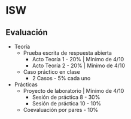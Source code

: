 * ISW
** Evaluación
- Teoría
  + Prueba escrita de respuesta abierta 
    - Acto Teoría 1 - 20% | Mínimo de 4/10
    - Acto Teoría 2 - 20% | Mínimo de 4/10
  + Caso práctico en clase
    - 2 Casos - 5% cada uno 
- Prácticas 
  + Proyecto de laboratorio | Mínimo de 4/10 
    - Sesión de práctica 8 - 30%
    - Sesión de práctica 10 - 10%
  + Coevaluación por pares - 10%
